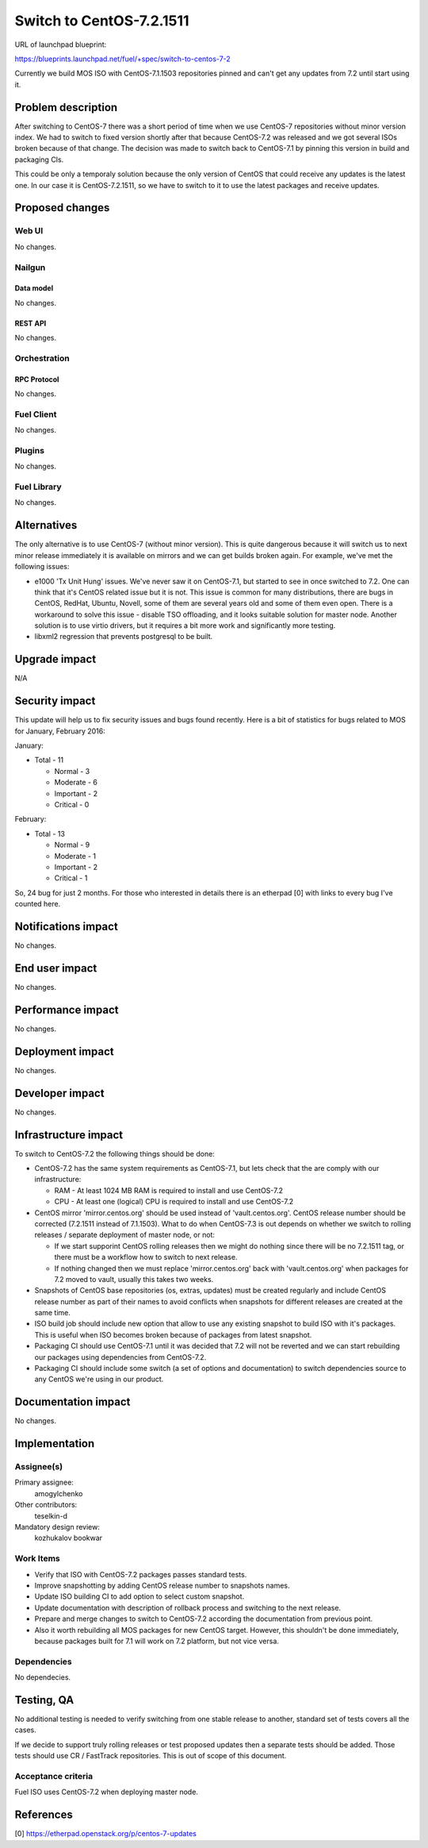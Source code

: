 ..
 This work is licensed under a Creative Commons Attribution 3.0 Unported
 License.

 http://creativecommons.org/licenses/by/3.0/legalcode

=========================
Switch to CentOS-7.2.1511
=========================

URL of launchpad blueprint:

https://blueprints.launchpad.net/fuel/+spec/switch-to-centos-7-2

Currently we build MOS ISO with CentOS-7.1.1503 repositories pinned and
can't get any updates from 7.2 until start using it.


--------------------
Problem description
--------------------

After switching to CentOS-7 there was a short period of time when we use
CentOS-7 repositories without minor version index. We had to switch to fixed
version shortly after that because CentOS-7.2 was released and we got several
ISOs broken because of that change. The decision was made to switch back to
CentOS-7.1 by pinning this version in build and packaging CIs.

This could be only a temporaly solution because the only version of
CentOS that could receive any updates is the latest one. In our case
it is CentOS-7.2.1511, so we have to switch to it to use the latest
packages and receive updates.


----------------
Proposed changes
----------------


Web UI
======

No changes.


Nailgun
=======


Data model
----------

No changes.


REST API
--------

No changes.


Orchestration
=============


RPC Protocol
------------

No changes.


Fuel Client
===========

No changes.


Plugins
=======

No changes.


Fuel Library
============

No changes.


------------
Alternatives
------------

The only alternative is to use CentOS-7 (without minor version). This is
quite dangerous because it will switch us to next minor release immediately
it is available on mirrors and we can get builds broken again. For example,
we've met the following issues:

* e1000 'Tx Unit Hung' issues. We've never saw it on CentOS-7.1, but started
  to see in once switched to 7.2. One can think that it's CentOS related
  issue but it is not. This issue is common for many distributions, there
  are bugs in CentOS, RedHat, Ubuntu, Novell, some of them are several years
  old and some of them even open. There is a workaround to solve this issue -
  disable TSO offloading, and it looks suitable solution for master node.
  Another solution is to use virtio drivers, but it requires a bit more work
  and significantly more testing.

* libxml2 regression that prevents postgresql to be built.


--------------
Upgrade impact
--------------

N/A

---------------
Security impact
---------------

This update will help us to fix security issues and bugs found recently.
Here is a bit of statistics for bugs related to MOS for January,
February 2016:

January:

* Total - 11

  * Normal - 3

  * Moderate - 6

  * Important - 2

  * Critical - 0


February:

* Total - 13

  * Normal - 9

  * Moderate - 1

  * Important - 2

  * Critical - 1

So, 24 bug for just 2 months. For those who interested in details there is
an etherpad [0] with links to every bug I've counted here.


--------------------
Notifications impact
--------------------

No changes.


---------------
End user impact
---------------

No changes.


------------------
Performance impact
------------------

No changes.


-----------------
Deployment impact
-----------------

No changes.


----------------
Developer impact
----------------

No changes.


---------------------
Infrastructure impact
---------------------

To switch to CentOS-7.2 the following things should be done:

* CentOS-7.2 has the same system requirements as CentOS-7.1, but lets
  check that the are comply with our infrastructure:

  * RAM - At least 1024 MB RAM is required to install and use CentOS-7.2

  * CPU - At least one (logical) CPU is required to install and use CentOS-7.2

* CentOS mirror 'mirror.centos.org' should be used instead of 
  'vault.centos.org'. CentOS release number should be corrected
  (7.2.1511 instead of 7.1.1503). What to do when CentOS-7.3 is out
  depends on whether we switch to rolling releases / separate deployment
  of master node, or not:

  * If we start supporint CentOS rolling releases then we might do nothing
    since there will be no 7.2.1511 tag, or there must be a workflow how
    to switch to next release.

  * If nothing changed then we must replace 'mirror.centos.org' back with
    'vault.centos.org' when packages for 7.2 moved to vault, usually this
    takes two weeks.

* Snapshots of CentOS base repositories (os, extras, updates) must be
  created regularly and include CentOS release number as part of their
  names to avoid conflicts when snapshots for different releases are
  created at the same time.

* ISO build job should include new option that allow to use any existing
  snapshot to build ISO with it's packages. This is useful when ISO becomes
  broken because of packages from latest snapshot.

* Packaging CI should use CentOS-7.1 until it was decided that 7.2 will not
  be reverted and we can start rebuilding our packages using dependencies
  from CentOS-7.2.

* Packaging CI should include some switch (a set of options and documentation)
  to switch dependencies source to any CentOS we're using in our product.


--------------------
Documentation impact
--------------------

No changes.


--------------
Implementation
--------------

Assignee(s)
===========

Primary assignee:
  amogylchenko

Other contributors:
  teselkin-d

Mandatory design review:
  kozhukalov
  bookwar


Work Items
==========

* Verify that ISO with CentOS-7.2 packages passes standard tests.

* Improve snapshotting by adding CentOS release number to snapshots names.

* Update ISO building CI to add option to select custom snapshot.

* Update documentation with description of rollback process and switching
  to the next release.

* Prepare and merge changes to switch to CentOS-7.2 according the
  documentation from previous point.

* Also it worth rebuilding all MOS packages for new CentOS target. However,
  this shouldn't be done immediately, because packages built for 7.1 will
  work on 7.2 platform, but not vice versa.


Dependencies
============

No dependecies.


------------
Testing, QA
------------

No additional testing is needed to verify switching from one stable release
to another, standard set of tests covers all the cases.

If we decide to support truly rolling releases or test proposed updates then
a separate tests should be added. Those tests should use CR / FastTrack
repositories. This is out of scope of this document.


Acceptance criteria
===================

Fuel ISO uses CentOS-7.2 when deploying master node.


----------
References
----------

[0] https://etherpad.openstack.org/p/centos-7-updates

